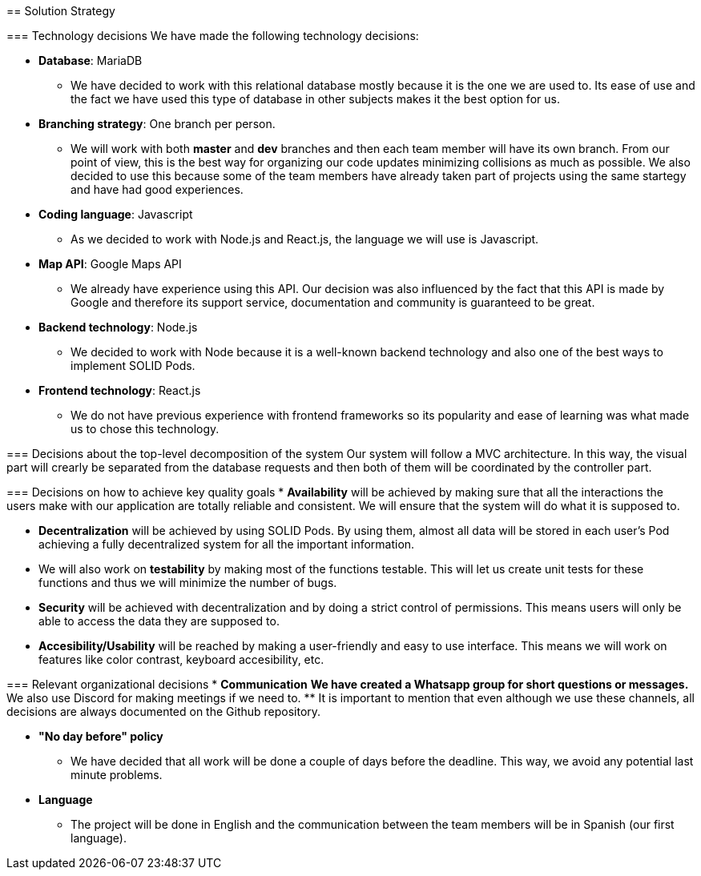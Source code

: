 [[section-solution-strategy]]
[role="arc42help"]
****
== Solution Strategy

=== Technology decisions
We have made the following technology decisions:

* *Database*: MariaDB
** We have decided to work with this relational database mostly because it is the one we are used to. Its ease of use and the fact we have used this type of database in other subjects makes it the best option for us.

* *Branching strategy*: One branch per person.
** We will work with both *master* and *dev* branches and then each team member will have its own branch. From our point of view, this is the best way for organizing our code updates minimizing collisions as much as possible. We also decided to use this because some of the team members have already taken part of projects using the same startegy and have had good experiences.

* *Coding language*: Javascript
** As we decided to work with Node.js and React.js, the language we will use is Javascript.

* *Map API*: Google Maps API
** We already have experience using this API. Our decision was also influenced by the fact that this API is made by Google and therefore its support service, documentation and community is guaranteed to be great.

* *Backend technology*: Node.js
** We decided to work with Node because it is a well-known backend technology and also one of the best ways to implement SOLID Pods.

* *Frontend technology*: React.js
** We do not have previous experience with frontend frameworks so its popularity and ease of learning was what made us to chose this technology.

=== Decisions about the top-level decomposition of the system
Our system will follow a MVC architecture. In this way, the visual part will crearly be separated from the database requests and then both of them will be coordinated by the controller part.

=== Decisions on how to achieve key quality goals
* *Availability* will be achieved by making sure that all the interactions the users make with our application are totally reliable and consistent. We will ensure that the system will do what it is supposed to.

* *Decentralization* will be achieved by using SOLID Pods. By using them, almost all data will be stored in each user's Pod achieving a fully decentralized system for all the important information.

* We will also work on *testability* by making most of the functions testable. This will let us create unit tests for these functions and thus we will minimize the number of bugs. 

* *Security* will be achieved with decentralization and by doing a strict control of permissions. This means users will only be able to access the data they are supposed to.

* *Accesibility/Usability* will be reached by making a user-friendly and easy to use interface. This means we will work on features like color contrast, keyboard accesibility, etc.

=== Relevant organizational decisions
* *Communication*
** We have created a Whatsapp group for short questions or messages.
** We also use Discord for making meetings if we need to.
** It is important to mention that even although we use these channels, all decisions are always documented on the Github repository.

* *"No day before" policy*
** We have decided that all work will be done a couple of days before the deadline. This way, we avoid any potential last minute problems.

* *Language*
** The project will be done in English and the communication between the team members will be in Spanish (our first language).
****

